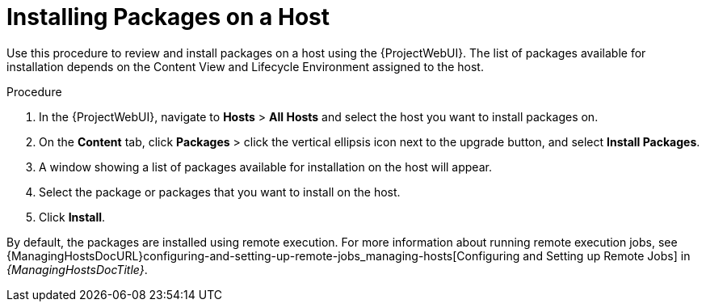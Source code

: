 [id="Installing_Packages_on_a_Host_{context}"]
= Installing Packages on a Host

Use this procedure to review and install packages on a host using the {ProjectWebUI}.
The list of packages available for installation depends on the Content View and Lifecycle Environment assigned to the host.

.Procedure
. In the {ProjectWebUI}, navigate to *Hosts* > *All Hosts* and select the host you want to install packages on.
. On the *Content* tab, click *Packages* > click the vertical ellipsis icon next to the upgrade button, and select *Install Packages*.
. A window showing a list of packages available for installation on the host will appear.
. Select the package or packages that you want to install on the host.
. Click *Install*.

By default, the packages are installed using remote execution.
For more information about running remote execution jobs, see {ManagingHostsDocURL}configuring-and-setting-up-remote-jobs_managing-hosts[Configuring and Setting up Remote Jobs] in _{ManagingHostsDocTitle}_.
